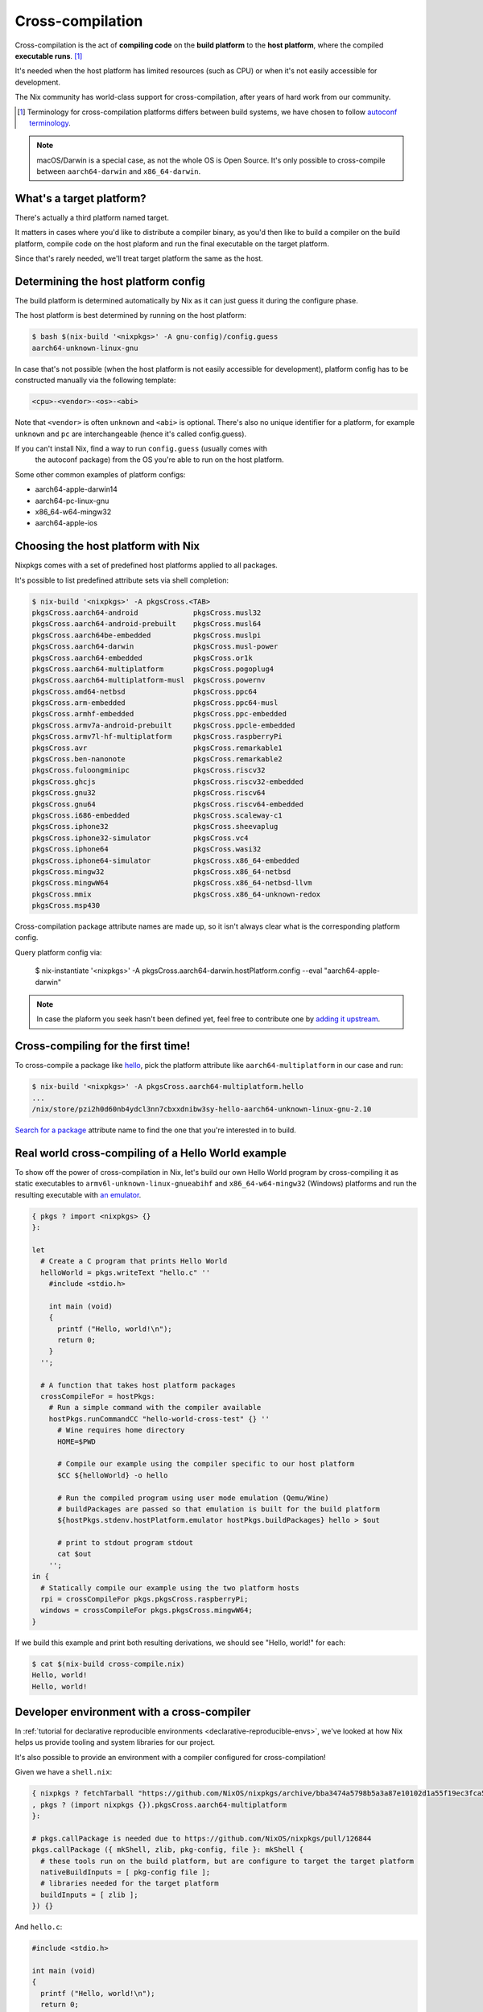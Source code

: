 .. _ref-cross-compilation:

Cross-compilation
=================

Cross-compilation is the act of **compiling code** on the **build platform**
to the **host platform**, where the compiled **executable runs**. [#]_

It's needed when the host platform has limited resources (such as CPU)
or when it's not easily accessible for development.

The Nix community has world-class support for cross-compilation,
after years of hard work from our community.

.. [#] Terminology for cross-compilation platforms differs between build systems,
       we have chosen to follow 
       `autoconf terminology <https://www.gnu.org/software/autoconf/manual/autoconf-2.69/html_node/Hosts-and-Cross_002dCompilation.html>`_.

.. note:: macOS/Darwin is a special case, as not the whole OS is Open Source. 
          It's only possible to cross-compile between ``aarch64-darwin`` and ``x86_64-darwin``.


What's a target platform?
-------------------------

There's actually a third platform named target.

It matters in cases where you'd like to distribute a compiler binary, 
as you'd then like to build a compiler on the build platform, compile code on the
host plaform and run the final executable on the target platform.

Since that's rarely needed, we'll treat target platform the same as the host.


Determining the host platform config
------------------------------------

The build platform is determined automatically by Nix
as it can just guess it during the configure phase.

The host platform is best determined by running on the host platform:

.. code:: shell-session 

  $ bash $(nix-build '<nixpkgs>' -A gnu-config)/config.guess
  aarch64-unknown-linux-gnu

In case that's not possible (when the host platform is not easily accessible
for development), platform config has to be constructed manually via the following template:

.. code::

  <cpu>-<vendor>-<os>-<abi>

Note that ``<vendor>`` is often ``unknown`` and ``<abi>`` is optional. 
There's also no unique identifier for a platform, for example ``unknown`` and 
``pc`` are interchangeable (hence it's called config.guess).

If you can't install Nix, find a way to run ``config.guess`` (usually comes with
 the autoconf package) from the OS you're able to run on the host platform.

Some other common examples of platform configs:

- aarch64-apple-darwin14
- aarch64-pc-linux-gnu
- x86_64-w64-mingw32
- aarch64-apple-ios


Choosing the host platform with Nix
-----------------------------------

Nixpkgs comes with a set of predefined host platforms applied to all packages.

It's possible to list predefined attribute sets via shell completion:

.. code:: shell-session

  $ nix-build '<nixpkgs>' -A pkgsCross.<TAB>
  pkgsCross.aarch64-android             pkgsCross.musl32
  pkgsCross.aarch64-android-prebuilt    pkgsCross.musl64
  pkgsCross.aarch64be-embedded          pkgsCross.muslpi
  pkgsCross.aarch64-darwin              pkgsCross.musl-power
  pkgsCross.aarch64-embedded            pkgsCross.or1k
  pkgsCross.aarch64-multiplatform       pkgsCross.pogoplug4
  pkgsCross.aarch64-multiplatform-musl  pkgsCross.powernv
  pkgsCross.amd64-netbsd                pkgsCross.ppc64
  pkgsCross.arm-embedded                pkgsCross.ppc64-musl
  pkgsCross.armhf-embedded              pkgsCross.ppc-embedded
  pkgsCross.armv7a-android-prebuilt     pkgsCross.ppcle-embedded
  pkgsCross.armv7l-hf-multiplatform     pkgsCross.raspberryPi
  pkgsCross.avr                         pkgsCross.remarkable1
  pkgsCross.ben-nanonote                pkgsCross.remarkable2
  pkgsCross.fuloongminipc               pkgsCross.riscv32
  pkgsCross.ghcjs                       pkgsCross.riscv32-embedded
  pkgsCross.gnu32                       pkgsCross.riscv64
  pkgsCross.gnu64                       pkgsCross.riscv64-embedded
  pkgsCross.i686-embedded               pkgsCross.scaleway-c1
  pkgsCross.iphone32                    pkgsCross.sheevaplug
  pkgsCross.iphone32-simulator          pkgsCross.vc4
  pkgsCross.iphone64                    pkgsCross.wasi32
  pkgsCross.iphone64-simulator          pkgsCross.x86_64-embedded
  pkgsCross.mingw32                     pkgsCross.x86_64-netbsd
  pkgsCross.mingwW64                    pkgsCross.x86_64-netbsd-llvm
  pkgsCross.mmix                        pkgsCross.x86_64-unknown-redox
  pkgsCross.msp430                      


Cross-compilation package attribute names are made up, so it isn't always clear what is the corresponding platform config.

Query platform config via:

  $ nix-instantiate '<nixpkgs>' -A pkgsCross.aarch64-darwin.hostPlatform.config --eval
  "aarch64-apple-darwin"

.. note:: In case the plaform you seek hasn't been defined yet, feel free to contribute one
          by `adding it upstream <https://github.com/NixOS/nixpkgs/blob/master/lib/systems/examples.nix>`_.


Cross-compiling for the first time!
-----------------------------------

To cross-compile a package like `hello <https://www.gnu.org/software/hello/>`_,
pick the platform attribute like ``aarch64-multiplatform`` in our case and run:

.. code:: shell-session 

  $ nix-build '<nixpkgs>' -A pkgsCross.aarch64-multiplatform.hello
  ...
  /nix/store/pzi2h0d60nb4ydcl3nn7cbxxdnibw3sy-hello-aarch64-unknown-linux-gnu-2.10

`Search for a package <https://search.nixos.org/packages>`_ attribute name to find the
one that you're interested in to build.


Real world cross-compiling of a Hello World example
---------------------------------------------------
 
To show off the power of cross-compilation in Nix, let's build our own Hello World program 
by cross-compiling it as static executables to ``armv6l-unknown-linux-gnueabihf``
and ``x86_64-w64-mingw32`` (Windows) platforms and run the resulting executable
with `an emulator <https://en.wikipedia.org/wiki/Emulator>`_.

.. code:: nix 

  { pkgs ? import <nixpkgs> {} 
  }:

  let
    # Create a C program that prints Hello World
    helloWorld = pkgs.writeText "hello.c" ''
      #include <stdio.h>
      
      int main (void)
      {
        printf ("Hello, world!\n");
        return 0;
      }
    '';

    # A function that takes host platform packages
    crossCompileFor = hostPkgs:
      # Run a simple command with the compiler available
      hostPkgs.runCommandCC "hello-world-cross-test" {} ''
        # Wine requires home directory
        HOME=$PWD

        # Compile our example using the compiler specific to our host platform
        $CC ${helloWorld} -o hello 

        # Run the compiled program using user mode emulation (Qemu/Wine)
        # buildPackages are passed so that emulation is built for the build platform
        ${hostPkgs.stdenv.hostPlatform.emulator hostPkgs.buildPackages} hello > $out

        # print to stdout program stdout
        cat $out
      '';
  in {
    # Statically compile our example using the two platform hosts
    rpi = crossCompileFor pkgs.pkgsCross.raspberryPi;
    windows = crossCompileFor pkgs.pkgsCross.mingwW64;
  }

If we build this example and print both resulting derivations, we should see "Hello, world!" for each: 

.. code:: shell-session

  $ cat $(nix-build cross-compile.nix)
  Hello, world!
  Hello, world!


Developer environment with a cross-compiler
-------------------------------------------

In :ref:`tutorial for declarative reproducible environments <declarative-reproducible-envs>`,
we've looked at how Nix helps us provide tooling and system libraries for our project.

It's also possible to provide an environment with a compiler configured for cross-compilation!

Given we have a ``shell.nix``:

.. code:: nix

  { nixpkgs ? fetchTarball "https://github.com/NixOS/nixpkgs/archive/bba3474a5798b5a3a87e10102d1a55f19ec3fca5.tar.gz"
  , pkgs ? (import nixpkgs {}).pkgsCross.aarch64-multiplatform
  }:

  # pkgs.callPackage is needed due to https://github.com/NixOS/nixpkgs/pull/126844
  pkgs.callPackage ({ mkShell, zlib, pkg-config, file }: mkShell {
    # these tools run on the build platform, but are configure to target the target platform
    nativeBuildInputs = [ pkg-config file ];
    # libraries needed for the target platform
    buildInputs = [ zlib ];
  }) {}

And ``hello.c``:

.. code:: c 

  #include <stdio.h>

  int main (void)
  {
    printf ("Hello, world!\n");
    return 0;
  }

We can cross-compile it:

.. code:: shell-session 

  $ nix-shell --run '$CC hello.c -o hello' cross-compile-shell.nix

And confirm it's aarch64:

.. code:: shell-session 

  $ nix-shell --run 'file hello' cross-compile-shell.nix 
  hello: ELF 64-bit LSB executable, ARM aarch64, version 1 (SYSV), dynamically linked, interpreter /nix/store/733hzlw1hixdm6dfdsb8dlwa2h8fl5qi-glibc-2.31-74-aarch64-unknown-linux-gnu/lib/ld-linux-aarch64.so.1, for GNU/Linux 2.6.32, with debug_info, not stripped
  

Next steps
----------

- `Official binary cache <https://cache.nixos.org>`_ doesn't come with binaries
  for packages that are cross-compiled, so it's important to set up
  :ref:`a binary cache and CI (GitHub Actions and Cachix) <github-actions>`.

- While many compilers in nixpkgs support cross-compilation,
  not all of them do.

  On top of that, supporting cross-compilation is not trivial
  work and due to many possible combinations of what would
  need to be tested, packages some might not build.

  `A detailed explanation how cross-compilation is implemented in Nix can help fixing those issues <https://nixos.org/manual/nixpkgs/stable/#chap-cross>`_.

- The Nix community has a `dedicated Matrix room <https://matrix.to/#/#cross-compiling:nixos.org>`_
  for help around cross-compiling.
